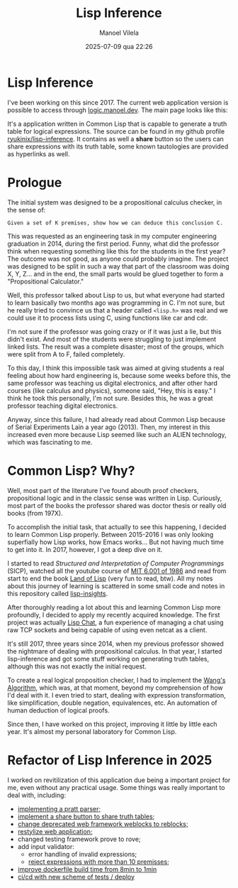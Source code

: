 #+STARTUP: showall
#+STARTUP: hidestars
#+OPTIONS: H:2 num:nil tags:t toc:nil timestamps:t
#+LAYOUT: post
#+AUTHOR: Manoel Vilela
#+DATE: 2025-07-09 qua 22:26
#+TITLE: Lisp Inference
#+DESCRIPTION: A Truth Table Generator written in Common Lisp
#+TAGS: programming mathematics
#+LANG: en
#+CATEGORIES: programming
#+PROJECT: true

* Lisp Inference

I've been working on this since 2017. The current web application version is
possible to access through [[https://logic.manoel.dev][logic.manoel.dev]]. The main page looks like
this:

[[img:lisp-inference/lisp-inference.png]]

It's a application written in Common Lisp that is capable to generate
a truth table for logical expressions. The source can be found in my
github profile [[https://github.com/ryukinix/lisp-inference/][ryukinix/lisp-inference]]. It contains as well a *share*
button so the users can share expressions with its truth table, some
known tautologies are provided as hyperlinks as well.

* Prologue

The initial system was designed to be a propositional calculus
checker, in the sense of:

#+begin_example
Given a set of K premises, show how we can deduce this conclusion C.
#+end_example

This was requested as an engineering task in my computer engineering
graduation in 2014, during the first period. Funny, what did the
professor think when requesting something like this for the students
in the first year? The outcome was not good, as anyone could probably
imagine. The project was designed to be split in such a way that part
of the classroom was doing X, Y, Z... and in the end, the small parts
would be glued together to form a "Propositional Calculator."

Well, this professor talked about Lisp to us, but what everyone had
started to learn basically two months ago was programming in C. I'm
not sure, but he really tried to convince us that a header called
~<lisp.h>~ was real and we could use it to process lists using C, using
functions like car and cdr.

I'm not sure if the professor was going crazy or if it was just a lie,
but this didn't exist. And most of the students were struggling to
just implement linked lists. The result was a complete disaster; most
of the groups, which were split from A to F, failed completely.

To this day, I think this impossible task was aimed at giving students
a real feeling about how hard engineering is, because some weeks
before this, the same professor was teaching us digital electronics,
and after other hard courses (like calculus and physics), someone
said, "Hey, this is easy." I think he took this personally, I'm not
sure. Besides this, he was a great professor teaching digital
electronics.

Anyway, since this failure, I had already read about Common Lisp
because of Serial Experiments Lain a year ago (2013). Then, my
interest in this increased even more because Lisp seemed like such an
ALIEN technology, which was fascinating to me.

* Common Lisp? Why?

Well, most part of the literature I've found abouth proof checkers,
propositional logic and in the classic sense was written in
Lisp. Curiously, most part of the books the professor shared was
doctor thesis or really old books (from 197X).

To accomplish the initial task, that actually to see this happening, I
decided to learn Common Lisp properly. Between 2015-2016 I was only
looking superfially how Lisp works, how Emacs works... But not having
much time to get into it. In 2017, however, I got a deep dive on it.

I started to read /Structured and Interpretation of Computer
Programmings/ (SICP), watched all the youtube course of [[https://www.youtube.com/watch?v=2Op3QLzMgSY&list=PLE18841CABEA24090][MIT 6.001 of
1986]] and read from start to end the book [[http://landoflisp.com/][Land of Lisp]] (very fun to
read, btw). All my notes about this journey of learning is scattered
in some small code and notes in this repository called [[https://github.com/ryukinix/lisp-insights][lisp-insights]].

After thoroughly reading a lot about this and learning Common Lisp
more profoundly, I decided to apply my recently acquired
knowledge. The first project was actually [[https://lerax.me/programming/lisp-chat/][Lisp Chat]], a fun experience
of managing a chat using raw TCP sockets and being capable of using
even netcat as a client.

It's still 2017, three years since 2014, when my previous professor
showed the nightmare of dealing with propositional calculus. In that
year, I started lisp-inference and got some stuff working on
generating truth tables, although this was not exactly the initial
request.

To create a real logical proposition checker, I had to implement the
[[https://coursys.sfu.ca/2018sp-cmpt-384-d1/pages/Wang][Wang's Algorithm]], which was, at that moment, beyond my comprehension
of how I'd deal with it. I even tried to start, dealing with
expression transformation, like simplification, double negation,
equivalences, etc. An automation of human deduction of logical proofs.

Since then, I have worked on this project, improving it little by
little each year. It's almost my personal laboratory for Common Lisp.

* Refactor of Lisp Inference in 2025

I worked on revitilization of this application due being a important
project for me, even without any practical usage. Some things was
really important to deal with, including:

- [[https://github.com/ryukinix/lisp-inference/pull/31][implementing a pratt parser;]]
- [[https://github.com/ryukinix/lisp-inference/pull/35][implement a share button to share truth tables]];
- [[https://github.com/ryukinix/lisp-inference/pull/33][change deprecated web framework weblocks to reblocks;]]
- [[https://github.com/ryukinix/lisp-inference/pull/30/files][restylize web application;]]
- changed testing framework prove to rove;
- add input validator:
  - error handling of invalid expressions;
  - [[https://github.com/ryukinix/lisp-inference/pull/42][reject expressions with more than 10 premisses]];
- [[https://github.com/ryukinix/lisp-inference/pull/42][improve dockerfile build time from 8min to 1min]]
- [[https://github.com/ryukinix/lisp-inference/pull/34][ci/cd with new scheme of tests / deploy]]
